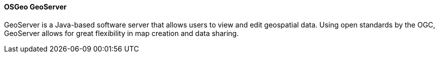 ==== OSGeo GeoServer

GeoServer is a Java-based software server that allows users to view and edit geospatial data. Using open standards by the OGC, GeoServer allows for great flexibility in map creation and data sharing.

